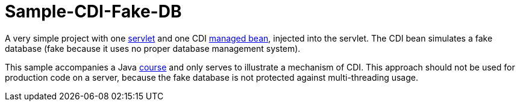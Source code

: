 = Sample-CDI-Fake-DB

A very simple project with one https://github.com/oliviercailloux/sample-cdi-fake-db/blob/master/src/main/java/io/github/oliviercailloux/sample_cdi_fake_db/GetNamesServlet.java[servlet] and one CDI https://github.com/oliviercailloux/sample-cdi-fake-db/blob/master/src/main/java/io/github/oliviercailloux/sample_cdi_fake_db/FakeDatabase.java[managed bean], injected into the servlet. The CDI bean simulates a fake database (fake because it uses no proper database management system).

This sample accompanies a Java https://github.com/oliviercailloux/java-course/tree/master/CDI[course] and only serves to illustrate a mechanism of CDI. This approach should not be used for production code on a server, because the fake database is not protected against multi-threading usage.

